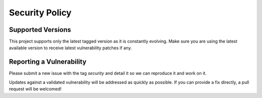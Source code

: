 ***************
Security Policy
***************

Supported Versions
=====================

This project supports only the latest tagged version as it is constantly evolving.
Make sure you are using the latest available version to receive latest vulnerability patches if any.

Reporting a Vulnerability
==========================

Please submit a new issue with the tag `security` and detail it so we can reproduce it and work on it.

Updates against a validated vulnerability will be addressed as quickly as possible.
If you can provide a fix directly, a pull request will be welcomed!
